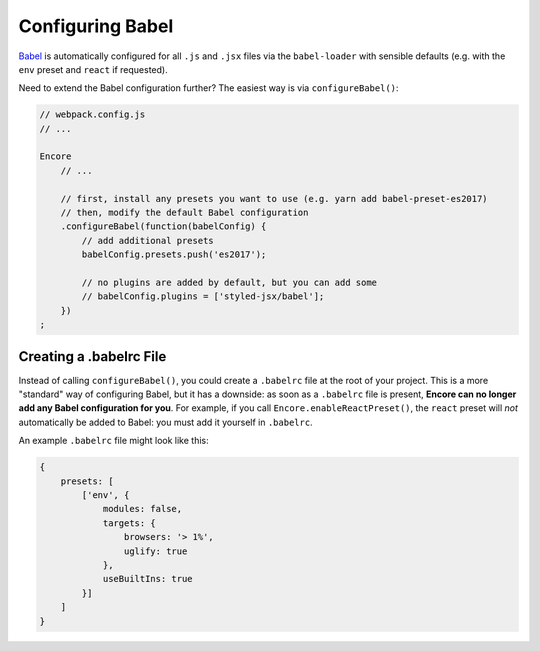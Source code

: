 Configuring Babel
=================

`Babel`_ is automatically configured for all ``.js`` and ``.jsx`` files via the
``babel-loader`` with sensible defaults (e.g. with the ``env`` preset and
``react`` if requested).

Need to extend the Babel configuration further? The easiest way is via
``configureBabel()``:

.. code-block:: javascript

    // webpack.config.js
    // ...

    Encore
        // ...
        
        // first, install any presets you want to use (e.g. yarn add babel-preset-es2017)
        // then, modify the default Babel configuration
        .configureBabel(function(babelConfig) {
            // add additional presets
            babelConfig.presets.push('es2017');

            // no plugins are added by default, but you can add some
            // babelConfig.plugins = ['styled-jsx/babel'];
        })
    ;

Creating a .babelrc File
------------------------

Instead of calling ``configureBabel()``, you could create a ``.babelrc`` file
at the root of your project. This is a more "standard" way of configuring
Babel, but it has a downside: as soon as a ``.babelrc`` file is present,
**Encore can no longer add any Babel configuration for you**. For example,
if you call ``Encore.enableReactPreset()``, the ``react`` preset will *not*
automatically be added to Babel: you must add it yourself in ``.babelrc``.

An example ``.babelrc`` file might look like this:

.. code-block:: json

    {
        presets: [
            ['env', {
                modules: false,
                targets: {
                    browsers: '> 1%',
                    uglify: true
                },
                useBuiltIns: true
            }]
        ]
    }

.. _`Babel`: http://babeljs.io/

